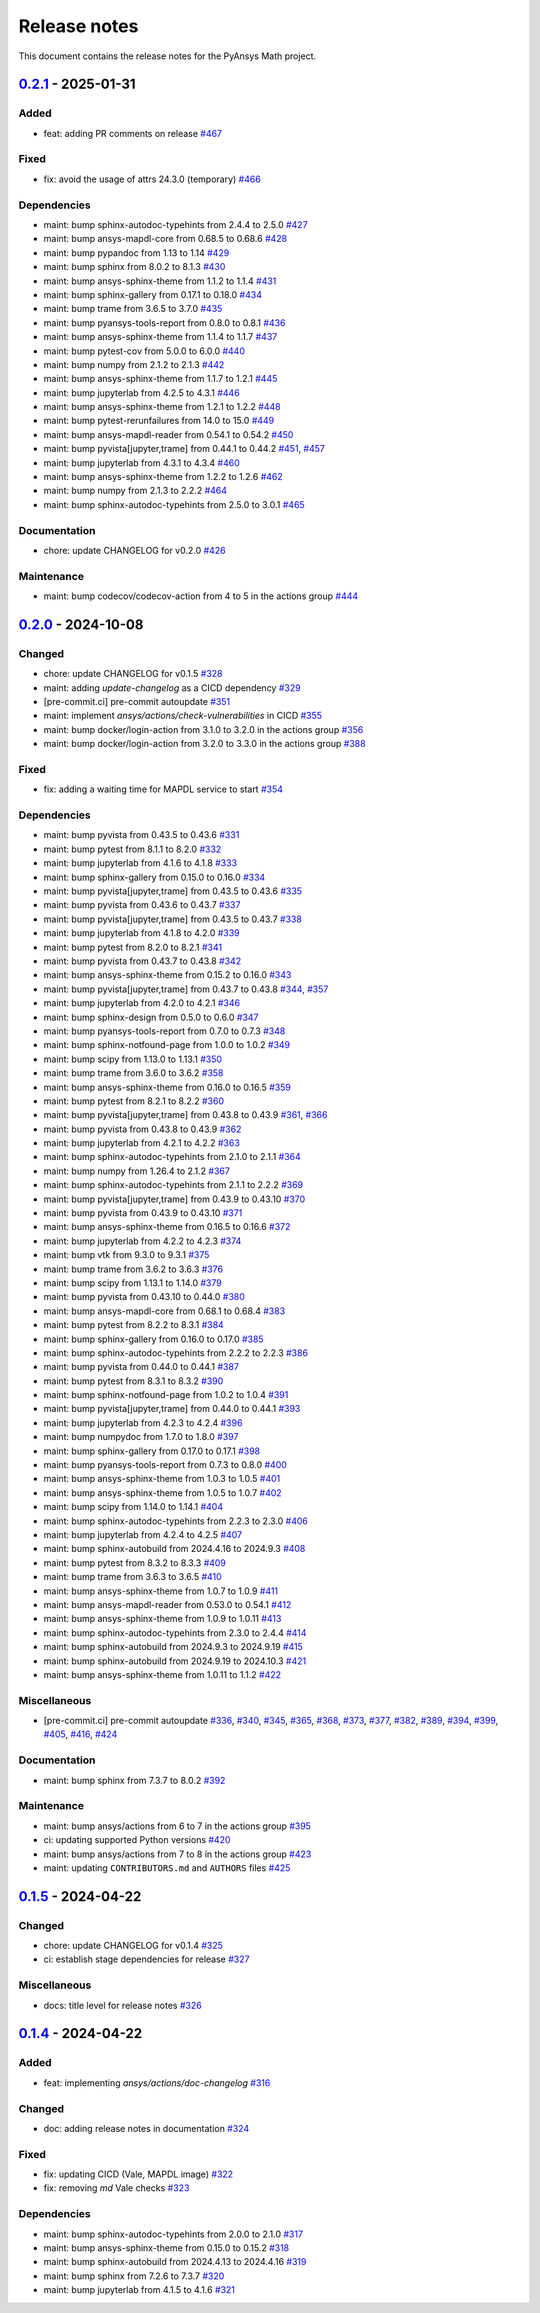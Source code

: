 .. _ref_release_notes:

Release notes
#############

This document contains the release notes for the PyAnsys Math project.

.. vale off

.. towncrier release notes start

`0.2.1 <https://github.com/ansys/pyansys-math/releases/tag/v0.2.1>`_ - 2025-01-31
=================================================================================

Added
^^^^^

- feat: adding PR comments on release `#467 <https://github.com/ansys/pyansys-math/pull/467>`_


Fixed
^^^^^

- fix: avoid the usage of attrs 24.3.0 (temporary) `#466 <https://github.com/ansys/pyansys-math/pull/466>`_


Dependencies
^^^^^^^^^^^^

- maint: bump sphinx-autodoc-typehints from 2.4.4 to 2.5.0 `#427 <https://github.com/ansys/pyansys-math/pull/427>`_
- maint: bump ansys-mapdl-core from 0.68.5 to 0.68.6 `#428 <https://github.com/ansys/pyansys-math/pull/428>`_
- maint: bump pypandoc from 1.13 to 1.14 `#429 <https://github.com/ansys/pyansys-math/pull/429>`_
- maint: bump sphinx from 8.0.2 to 8.1.3 `#430 <https://github.com/ansys/pyansys-math/pull/430>`_
- maint: bump ansys-sphinx-theme from 1.1.2 to 1.1.4 `#431 <https://github.com/ansys/pyansys-math/pull/431>`_
- maint: bump sphinx-gallery from 0.17.1 to 0.18.0 `#434 <https://github.com/ansys/pyansys-math/pull/434>`_
- maint: bump trame from 3.6.5 to 3.7.0 `#435 <https://github.com/ansys/pyansys-math/pull/435>`_
- maint: bump pyansys-tools-report from 0.8.0 to 0.8.1 `#436 <https://github.com/ansys/pyansys-math/pull/436>`_
- maint: bump ansys-sphinx-theme from 1.1.4 to 1.1.7 `#437 <https://github.com/ansys/pyansys-math/pull/437>`_
- maint: bump pytest-cov from 5.0.0 to 6.0.0 `#440 <https://github.com/ansys/pyansys-math/pull/440>`_
- maint: bump numpy from 2.1.2 to 2.1.3 `#442 <https://github.com/ansys/pyansys-math/pull/442>`_
- maint: bump ansys-sphinx-theme from 1.1.7 to 1.2.1 `#445 <https://github.com/ansys/pyansys-math/pull/445>`_
- maint: bump jupyterlab from 4.2.5 to 4.3.1 `#446 <https://github.com/ansys/pyansys-math/pull/446>`_
- maint: bump ansys-sphinx-theme from 1.2.1 to 1.2.2 `#448 <https://github.com/ansys/pyansys-math/pull/448>`_
- maint: bump pytest-rerunfailures from 14.0 to 15.0 `#449 <https://github.com/ansys/pyansys-math/pull/449>`_
- maint: bump ansys-mapdl-reader from 0.54.1 to 0.54.2 `#450 <https://github.com/ansys/pyansys-math/pull/450>`_
- maint: bump pyvista[jupyter,trame] from 0.44.1 to 0.44.2 `#451 <https://github.com/ansys/pyansys-math/pull/451>`_, `#457 <https://github.com/ansys/pyansys-math/pull/457>`_
- maint: bump jupyterlab from 4.3.1 to 4.3.4 `#460 <https://github.com/ansys/pyansys-math/pull/460>`_
- maint: bump ansys-sphinx-theme from 1.2.2 to 1.2.6 `#462 <https://github.com/ansys/pyansys-math/pull/462>`_
- maint: bump numpy from 2.1.3 to 2.2.2 `#464 <https://github.com/ansys/pyansys-math/pull/464>`_
- maint: bump sphinx-autodoc-typehints from 2.5.0 to 3.0.1 `#465 <https://github.com/ansys/pyansys-math/pull/465>`_


Documentation
^^^^^^^^^^^^^

- chore: update CHANGELOG for v0.2.0 `#426 <https://github.com/ansys/pyansys-math/pull/426>`_


Maintenance
^^^^^^^^^^^

- maint: bump codecov/codecov-action from 4 to 5 in the actions group `#444 <https://github.com/ansys/pyansys-math/pull/444>`_

`0.2.0 <https://github.com/ansys/pyansys-math/releases/tag/v0.2.0>`_ - 2024-10-08
=================================================================================

Changed
^^^^^^^

- chore: update CHANGELOG for v0.1.5 `#328 <https://github.com/ansys/pyansys-math/pull/328>`_
- maint: adding `update-changelog` as a CICD dependency `#329 <https://github.com/ansys/pyansys-math/pull/329>`_
- [pre-commit.ci] pre-commit autoupdate `#351 <https://github.com/ansys/pyansys-math/pull/351>`_
- maint: implement `ansys/actions/check-vulnerabilities` in CICD `#355 <https://github.com/ansys/pyansys-math/pull/355>`_
- maint: bump docker/login-action from 3.1.0 to 3.2.0 in the actions group `#356 <https://github.com/ansys/pyansys-math/pull/356>`_
- maint: bump docker/login-action from 3.2.0 to 3.3.0 in the actions group `#388 <https://github.com/ansys/pyansys-math/pull/388>`_


Fixed
^^^^^

- fix: adding a waiting time for MAPDL service to start `#354 <https://github.com/ansys/pyansys-math/pull/354>`_


Dependencies
^^^^^^^^^^^^

- maint: bump pyvista from 0.43.5 to 0.43.6 `#331 <https://github.com/ansys/pyansys-math/pull/331>`_
- maint: bump pytest from 8.1.1 to 8.2.0 `#332 <https://github.com/ansys/pyansys-math/pull/332>`_
- maint: bump jupyterlab from 4.1.6 to 4.1.8 `#333 <https://github.com/ansys/pyansys-math/pull/333>`_
- maint: bump sphinx-gallery from 0.15.0 to 0.16.0 `#334 <https://github.com/ansys/pyansys-math/pull/334>`_
- maint: bump pyvista[jupyter,trame] from 0.43.5 to 0.43.6 `#335 <https://github.com/ansys/pyansys-math/pull/335>`_
- maint: bump pyvista from 0.43.6 to 0.43.7 `#337 <https://github.com/ansys/pyansys-math/pull/337>`_
- maint: bump pyvista[jupyter,trame] from 0.43.5 to 0.43.7 `#338 <https://github.com/ansys/pyansys-math/pull/338>`_
- maint: bump jupyterlab from 4.1.8 to 4.2.0 `#339 <https://github.com/ansys/pyansys-math/pull/339>`_
- maint: bump pytest from 8.2.0 to 8.2.1 `#341 <https://github.com/ansys/pyansys-math/pull/341>`_
- maint: bump pyvista from 0.43.7 to 0.43.8 `#342 <https://github.com/ansys/pyansys-math/pull/342>`_
- maint: bump ansys-sphinx-theme from 0.15.2 to 0.16.0 `#343 <https://github.com/ansys/pyansys-math/pull/343>`_
- maint: bump pyvista[jupyter,trame] from 0.43.7 to 0.43.8 `#344 <https://github.com/ansys/pyansys-math/pull/344>`_, `#357 <https://github.com/ansys/pyansys-math/pull/357>`_
- maint: bump jupyterlab from 4.2.0 to 4.2.1 `#346 <https://github.com/ansys/pyansys-math/pull/346>`_
- maint: bump sphinx-design from 0.5.0 to 0.6.0 `#347 <https://github.com/ansys/pyansys-math/pull/347>`_
- maint: bump pyansys-tools-report from 0.7.0 to 0.7.3 `#348 <https://github.com/ansys/pyansys-math/pull/348>`_
- maint: bump sphinx-notfound-page from 1.0.0 to 1.0.2 `#349 <https://github.com/ansys/pyansys-math/pull/349>`_
- maint: bump scipy from 1.13.0 to 1.13.1 `#350 <https://github.com/ansys/pyansys-math/pull/350>`_
- maint: bump trame from 3.6.0 to 3.6.2 `#358 <https://github.com/ansys/pyansys-math/pull/358>`_
- maint: bump ansys-sphinx-theme from 0.16.0 to 0.16.5 `#359 <https://github.com/ansys/pyansys-math/pull/359>`_
- maint: bump pytest from 8.2.1 to 8.2.2 `#360 <https://github.com/ansys/pyansys-math/pull/360>`_
- maint: bump pyvista[jupyter,trame] from 0.43.8 to 0.43.9 `#361 <https://github.com/ansys/pyansys-math/pull/361>`_, `#366 <https://github.com/ansys/pyansys-math/pull/366>`_
- maint: bump pyvista from 0.43.8 to 0.43.9 `#362 <https://github.com/ansys/pyansys-math/pull/362>`_
- maint: bump jupyterlab from 4.2.1 to 4.2.2 `#363 <https://github.com/ansys/pyansys-math/pull/363>`_
- maint: bump sphinx-autodoc-typehints from 2.1.0 to 2.1.1 `#364 <https://github.com/ansys/pyansys-math/pull/364>`_
- maint: bump numpy from 1.26.4 to 2.1.2 `#367 <https://github.com/ansys/pyansys-math/pull/367>`_
- maint: bump sphinx-autodoc-typehints from 2.1.1 to 2.2.2 `#369 <https://github.com/ansys/pyansys-math/pull/369>`_
- maint: bump pyvista[jupyter,trame] from 0.43.9 to 0.43.10 `#370 <https://github.com/ansys/pyansys-math/pull/370>`_
- maint: bump pyvista from 0.43.9 to 0.43.10 `#371 <https://github.com/ansys/pyansys-math/pull/371>`_
- maint: bump ansys-sphinx-theme from 0.16.5 to 0.16.6 `#372 <https://github.com/ansys/pyansys-math/pull/372>`_
- maint: bump jupyterlab from 4.2.2 to 4.2.3 `#374 <https://github.com/ansys/pyansys-math/pull/374>`_
- maint: bump vtk from 9.3.0 to 9.3.1 `#375 <https://github.com/ansys/pyansys-math/pull/375>`_
- maint: bump trame from 3.6.2 to 3.6.3 `#376 <https://github.com/ansys/pyansys-math/pull/376>`_
- maint: bump scipy from 1.13.1 to 1.14.0 `#379 <https://github.com/ansys/pyansys-math/pull/379>`_
- maint: bump pyvista from 0.43.10 to 0.44.0 `#380 <https://github.com/ansys/pyansys-math/pull/380>`_
- maint: bump ansys-mapdl-core from 0.68.1 to 0.68.4 `#383 <https://github.com/ansys/pyansys-math/pull/383>`_
- maint: bump pytest from 8.2.2 to 8.3.1 `#384 <https://github.com/ansys/pyansys-math/pull/384>`_
- maint: bump sphinx-gallery from 0.16.0 to 0.17.0 `#385 <https://github.com/ansys/pyansys-math/pull/385>`_
- maint: bump sphinx-autodoc-typehints from 2.2.2 to 2.2.3 `#386 <https://github.com/ansys/pyansys-math/pull/386>`_
- maint: bump pyvista from 0.44.0 to 0.44.1 `#387 <https://github.com/ansys/pyansys-math/pull/387>`_
- maint: bump pytest from 8.3.1 to 8.3.2 `#390 <https://github.com/ansys/pyansys-math/pull/390>`_
- maint: bump sphinx-notfound-page from 1.0.2 to 1.0.4 `#391 <https://github.com/ansys/pyansys-math/pull/391>`_
- maint: bump pyvista[jupyter,trame] from 0.44.0 to 0.44.1 `#393 <https://github.com/ansys/pyansys-math/pull/393>`_
- maint: bump jupyterlab from 4.2.3 to 4.2.4 `#396 <https://github.com/ansys/pyansys-math/pull/396>`_
- maint: bump numpydoc from 1.7.0 to 1.8.0 `#397 <https://github.com/ansys/pyansys-math/pull/397>`_
- maint: bump sphinx-gallery from 0.17.0 to 0.17.1 `#398 <https://github.com/ansys/pyansys-math/pull/398>`_
- maint: bump pyansys-tools-report from 0.7.3 to 0.8.0 `#400 <https://github.com/ansys/pyansys-math/pull/400>`_
- maint: bump ansys-sphinx-theme from 1.0.3 to 1.0.5 `#401 <https://github.com/ansys/pyansys-math/pull/401>`_
- maint: bump ansys-sphinx-theme from 1.0.5 to 1.0.7 `#402 <https://github.com/ansys/pyansys-math/pull/402>`_
- maint: bump scipy from 1.14.0 to 1.14.1 `#404 <https://github.com/ansys/pyansys-math/pull/404>`_
- maint: bump sphinx-autodoc-typehints from 2.2.3 to 2.3.0 `#406 <https://github.com/ansys/pyansys-math/pull/406>`_
- maint: bump jupyterlab from 4.2.4 to 4.2.5 `#407 <https://github.com/ansys/pyansys-math/pull/407>`_
- maint: bump sphinx-autobuild from 2024.4.16 to 2024.9.3 `#408 <https://github.com/ansys/pyansys-math/pull/408>`_
- maint: bump pytest from 8.3.2 to 8.3.3 `#409 <https://github.com/ansys/pyansys-math/pull/409>`_
- maint: bump trame from 3.6.3 to 3.6.5 `#410 <https://github.com/ansys/pyansys-math/pull/410>`_
- maint: bump ansys-sphinx-theme from 1.0.7 to 1.0.9 `#411 <https://github.com/ansys/pyansys-math/pull/411>`_
- maint: bump ansys-mapdl-reader from 0.53.0 to 0.54.1 `#412 <https://github.com/ansys/pyansys-math/pull/412>`_
- maint: bump ansys-sphinx-theme from 1.0.9 to 1.0.11 `#413 <https://github.com/ansys/pyansys-math/pull/413>`_
- maint: bump sphinx-autodoc-typehints from 2.3.0 to 2.4.4 `#414 <https://github.com/ansys/pyansys-math/pull/414>`_
- maint: bump sphinx-autobuild from 2024.9.3 to 2024.9.19 `#415 <https://github.com/ansys/pyansys-math/pull/415>`_
- maint: bump sphinx-autobuild from 2024.9.19 to 2024.10.3 `#421 <https://github.com/ansys/pyansys-math/pull/421>`_
- maint: bump ansys-sphinx-theme from 1.0.11 to 1.1.2 `#422 <https://github.com/ansys/pyansys-math/pull/422>`_


Miscellaneous
^^^^^^^^^^^^^

- [pre-commit.ci] pre-commit autoupdate `#336 <https://github.com/ansys/pyansys-math/pull/336>`_, `#340 <https://github.com/ansys/pyansys-math/pull/340>`_, `#345 <https://github.com/ansys/pyansys-math/pull/345>`_, `#365 <https://github.com/ansys/pyansys-math/pull/365>`_, `#368 <https://github.com/ansys/pyansys-math/pull/368>`_, `#373 <https://github.com/ansys/pyansys-math/pull/373>`_, `#377 <https://github.com/ansys/pyansys-math/pull/377>`_, `#382 <https://github.com/ansys/pyansys-math/pull/382>`_, `#389 <https://github.com/ansys/pyansys-math/pull/389>`_, `#394 <https://github.com/ansys/pyansys-math/pull/394>`_, `#399 <https://github.com/ansys/pyansys-math/pull/399>`_, `#405 <https://github.com/ansys/pyansys-math/pull/405>`_, `#416 <https://github.com/ansys/pyansys-math/pull/416>`_, `#424 <https://github.com/ansys/pyansys-math/pull/424>`_


Documentation
^^^^^^^^^^^^^

- maint: bump sphinx from 7.3.7 to 8.0.2 `#392 <https://github.com/ansys/pyansys-math/pull/392>`_


Maintenance
^^^^^^^^^^^

- maint: bump ansys/actions from 6 to 7 in the actions group `#395 <https://github.com/ansys/pyansys-math/pull/395>`_
- ci: updating supported Python versions `#420 <https://github.com/ansys/pyansys-math/pull/420>`_
- maint: bump ansys/actions from 7 to 8 in the actions group `#423 <https://github.com/ansys/pyansys-math/pull/423>`_
- maint: updating ``CONTRIBUTORS.md`` and ``AUTHORS`` files `#425 <https://github.com/ansys/pyansys-math/pull/425>`_

`0.1.5 <https://github.com/ansys/pyansys-math/releases/tag/v0.1.5>`_ - 2024-04-22
=================================================================================

Changed
^^^^^^^

- chore: update CHANGELOG for v0.1.4 `#325 <https://github.com/ansys/pyansys-math/pull/325>`_
- ci: establish stage dependencies for release `#327 <https://github.com/ansys/pyansys-math/pull/327>`_


Miscellaneous
^^^^^^^^^^^^^

- docs: title level for release notes `#326 <https://github.com/ansys/pyansys-math/pull/326>`_

`0.1.4 <https://github.com/ansys/pyansys-math/releases/tag/v0.1.4>`_ - 2024-04-22
=================================================================================

Added
^^^^^

- feat: implementing `ansys/actions/doc-changelog` `#316 <https://github.com/ansys/pyansys-math/pull/316>`_


Changed
^^^^^^^

- doc: adding release notes in documentation `#324 <https://github.com/ansys/pyansys-math/pull/324>`_


Fixed
^^^^^

- fix: updating CICD (Vale, MAPDL image) `#322 <https://github.com/ansys/pyansys-math/pull/322>`_
- fix: removing `md` Vale checks `#323 <https://github.com/ansys/pyansys-math/pull/323>`_


Dependencies
^^^^^^^^^^^^

- maint: bump sphinx-autodoc-typehints from 2.0.0 to 2.1.0 `#317 <https://github.com/ansys/pyansys-math/pull/317>`_
- maint: bump ansys-sphinx-theme from 0.15.0 to 0.15.2 `#318 <https://github.com/ansys/pyansys-math/pull/318>`_
- maint: bump sphinx-autobuild from 2024.4.13 to 2024.4.16 `#319 <https://github.com/ansys/pyansys-math/pull/319>`_
- maint: bump sphinx from 7.2.6 to 7.3.7 `#320 <https://github.com/ansys/pyansys-math/pull/320>`_
- maint: bump jupyterlab from 4.1.5 to 4.1.6 `#321 <https://github.com/ansys/pyansys-math/pull/321>`_

.. vale on
